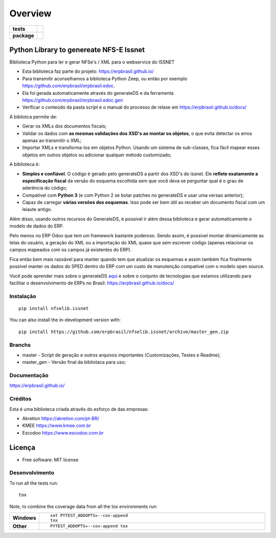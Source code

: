 ========
Overview
========

.. start-badges

.. list-table::
    :stub-columns: 1

    * - tests
      - | |travis| |appveyor| |codecov|
        |
    * - package
      - | |version| |wheel| |supported-versions| |supported-implementations|
        | |commits-since|

.. |travis| image:: https://api.travis-ci.org/erpbrasil/nfselib.issnet.svg?branch=master_gen
    :alt: Travis-CI Build Status
    :target: https://travis-ci.org/erpbrasil/nfselib.issnet

.. |appveyor| image:: https://ci.appveyor.com/api/projects/status/github/erpbrasil/nfselib.issnet?branch=master_gen&svg=true
    :alt: AppVeyor Build Status
    :target: https://ci.appveyor.com/project/mileo/nfselib-issnet

.. |codecov| image:: https://codecov.io/gh/erpbrasil/nfselib.issnet/branch/master_gen/graphs/badge.svg?branch=master_gen
    :alt: Coverage Status
    :target: https://codecov.io/github/erpbrasil/nfselib.issnet

.. |version| image:: https://img.shields.io/pypi/v/nfselib.issnet.svg
    :alt: PyPI Package latest release
    :target: https://pypi.org/project/nfselib.issnet

.. |wheel| image:: https://img.shields.io/pypi/wheel/nfselib.issnet.svg
    :alt: PyPI Wheel
    :target: https://pypi.org/project/nfselib.issnet

.. |supported-versions| image:: https://img.shields.io/pypi/pyversions/nfselib.issnet.svg
    :alt: Supported versions
    :target: https://pypi.org/project/nfselib.issnet

.. |supported-implementations| image:: https://img.shields.io/pypi/implementation/nfselib.issnet.svg
    :alt: Supported implementations
    :target: https://pypi.org/project/nfselib.issnet

.. |commits-since| image:: https://img.shields.io/github/commits-since/erpbrasil/nfselib.issnet/v0.2.0.svg
    :alt: Commits since latest release
    :target: https://github.com/erpbrasil/nfselib.issnet/compare/v0.2.0...master

.. end-badges

Python Library to genereate NFS-E Issnet
~~~~~~~~~~~~~~~~~~~~~~~~~~~~~~~~~~~~~~~~~~~~

Biblioteca Python para ler e gerar NFSe's / XML para o webservice do ISSNET

* Esta biblioteca faz parte do projeto: https://erpbrasil.github.io/
* Para transmitir aconselhamos a biblioteca Python Zeep, ou então por exemplo https://github.com/erpbrasil/erpbrasil.edoc.
* Ela foi gerada automaticamente através do generateDS e da ferramenta https://github.com/erpbrasil/erpbrasil.edoc.gen
* Verificar o conteúdo da pasta *script* e o manual do processo de relase em https://erpbrasil.github.io/docs/

A bibliotca permite de:

* Gerar os XMLs dos documentos fiscais;
* Validar os dados com **as mesmas validações dos XSD's ao montar os objetos**, o que evita detectar os erros apenas ao transmitir o XML;
* Importar XMLs e transforma-los em objetos Python. Usando um sistema de sub-classes, fica fácil mapear esses objetos em outros objetos ou adicionar qualquer método customizado;

A biblioteca é:

* **Simples e confiável**. O código é gerado pelo generateDS a partir dos XSD's do issnet. Ele **reflete exatamente a especificação fiscal** da versão do esquema escolhida sem que você deva se perguntar qual é o grau de aderência do código;
* Compatível com **Python 3** (e com Python 2 se botar patches no generateDS e usar uma versao anterior);
* Capaz de carregar **várias versões dos esquemas**. Isso pode ser bem útil ao receber um documento fiscal com um leiaute antigo.

Além disso, usando outros recursos do GenerateDS, é possível ir além dessa biblioteca e gerar automaticamente o modelo de dados do ERP.

Pelo menos no ERP Odoo que tem um framework bastante poderoso. Sendo assim, é possivel montar dinamicamente as telas do usuário, a geração do XML ou a importação do XML quase que sem escrever código (apenas relacionar os campos mapeados com os campos já existentes do ERP).

Fica então bem mais razoável para manter quando tem que atualizar os esquemas e assim também fica finalmente possível manter os dados do SPED dentro do ERP com um custo de manutenção compatível com o modelo open source.

Você pode aprender mais sobre o generateDS `aqui <http://www.davekuhlman.org/generateDS.html>`__ e sobre o conjunto de tecnologias que estamos utilizando para facilitar o desenvolvimento de ERPs no Brasil: https://erpbrasil.github.io/docs/


Instalação
==========

::

    pip install nfselib.issnet

You can also install the in-development version with::

    pip install https://github.com/erpbrasil/nfselib.issnet/archive/master_gen.zip


Branchs
=======

* master - Script de geração e outros arquivos importantes (Customizações, Testes e Readme);
* master_gen - Versão final da bibliotaca para uso;

Documentação
============

https://erpbrasil.github.io/

Créditos
========

Esta é uma biblioteca criada atravês do esforço de das empresas:

* Akretion https://akretion.com/pt-BR/
* KMEE https://www.kmee.com.br
* Escodoo https://www.escodoo.com.br

Licença
~~~~~~~

* Free software: MIT license

Desenvolvimento
===============

To run all the tests run::

    tox

Note, to combine the coverage data from all the tox environments run:

.. list-table::
    :widths: 10 90
    :stub-columns: 1

    - - Windows
      - ::

            set PYTEST_ADDOPTS=--cov-append
            tox

    - - Other
      - ::

            PYTEST_ADDOPTS=--cov-append tox
